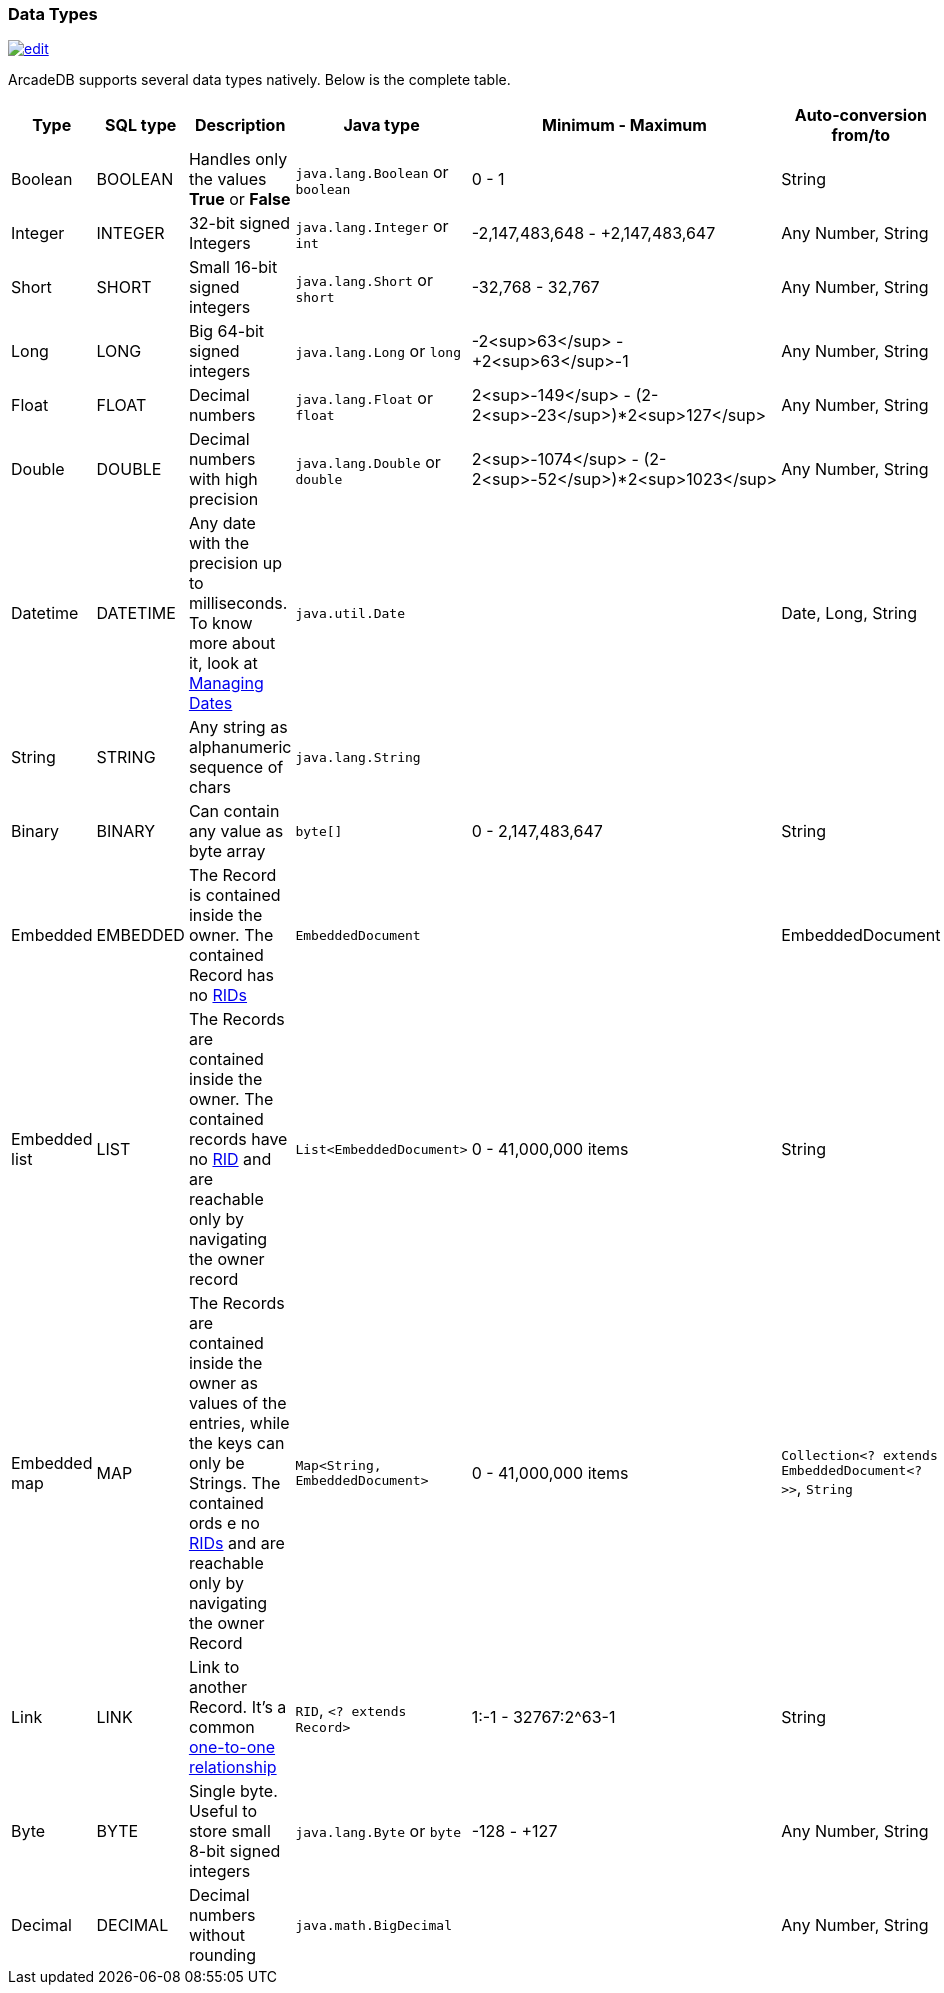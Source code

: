 [[DataTypes]]
=== Data Types
image:../images/edit.png[link="https://github.com/ArcadeData/arcadedb-docs/blob/main/src/main/asciidoc/appendix/datatypes.adoc" float=right]

ArcadeDB supports several data types natively.
Below is the complete table.

[%header,cols=6]
|===
|Type|SQL type|Description|Java type|Minimum - Maximum|Auto-conversion from/to
|Boolean|BOOLEAN|Handles only the values *True* or *False*|`java.lang.Boolean` or `boolean`|0 - 1|String
|Integer|INTEGER|32-bit signed Integers|`java.lang.Integer` or `int`|-2,147,483,648 - +2,147,483,647|Any Number, String
|Short|SHORT|Small 16-bit signed integers|`java.lang.Short` or `short`|-32,768 - 32,767|Any Number, String
|Long|LONG|Big 64-bit signed integers|`java.lang.Long` or `long`|-2<sup>63</sup> - +2<sup>63</sup>-1|Any Number, String
|Float|FLOAT|Decimal numbers|`java.lang.Float` or `float`|2<sup>-149</sup> - (2-2<sup>-23</sup>)*2<sup>127</sup>|Any Number, String
|Double|DOUBLE|Decimal numbers with high precision|`java.lang.Double` or `double`|2<sup>-1074</sup> - (2-2<sup>-52</sup>)*2<sup>1023</sup>|Any Number, String
|Datetime|DATETIME|Any date with the precision up to milliseconds.
To know more about it, look at <<Managing-Dates,Managing Dates>>|`java.util.Date`||Date, Long, String
|String|STRING|Any string as alphanumeric sequence of chars|`java.lang.String`||
|Binary|BINARY|Can contain any value as byte array|`byte[]`|0 - 2,147,483,647|String
|Embedded|EMBEDDED|The Record is contained inside the owner.
The contained Record has no <<RID,RIDs>>|`EmbeddedDocument`||EmbeddedDocument
|Embedded list|LIST|The Records are contained inside the owner.
The contained records have no <<RID,RID>> and are reachable only by navigating the owner record|`List&lt;EmbeddedDocument&gt;`|0 - 41,000,000 items|String
|Embedded map|MAP|The Records are contained inside the owner as values of the entries, while the keys can only be Strings.
The contained ords e no <<RID,RIDs>> and are reachable only by navigating the owner Record|`Map&lt;String, EmbeddedDocument&gt;`|0 - 41,000,000 items|`Collection&lt;? extends EmbeddedDocument&lt;?&gt;&gt;`, `String`
|Link|LINK|Link to another Record.
It's a common <<_11-and-n1-embedded-relationships,one-to-one relationship>>|`RID`, `&lt;? extends Record&gt;`|1:-1 - 32767:2^63-1|String
|Byte|BYTE|Single byte.
Useful to store small 8-bit signed integers|`java.lang.Byte` or `byte`|-128 - +127|Any Number, String
|Decimal|DECIMAL|Decimal numbers without rounding|`java.math.BigDecimal`| |Any Number, String
|===

